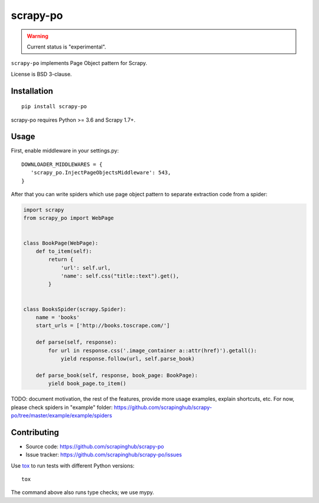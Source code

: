 =========
scrapy-po
=========

.. image:: https://img.shields.io/pypi/v/scrapy-po.svg
   :target: https://pypi.python.org/pypi/scrapy-po
   :alt: PyPI Version

.. image:: https://img.shields.io/pypi/pyversions/scrapy-po.svg
   :target: https://pypi.python.org/pypi/scrapy-po
   :alt: Supported Python Versions

.. image:: https://travis-ci.com/scrapinghub/scrapy-po.svg?branch=master
   :target: https://travis-ci.com/scrapinghub/scrapy-po
   :alt: Build Status

.. image:: https://codecov.io/github/scrapinghub/scrapy-po/coverage.svg?branch=master
   :target: https://codecov.io/gh/scrapinghub/scrapy-po
   :alt: Coverage report

.. warning::
    Current status is "experimental".

``scrapy-po`` implements Page Object pattern for Scrapy.

License is BSD 3-clause.

Installation
============

::

    pip install scrapy-po

scrapy-po requires Python >= 3.6 and Scrapy 1.7+.

Usage
=====

First, enable middleware in your settings.py::

    DOWNLOADER_MIDDLEWARES = {
       'scrapy_po.InjectPageObjectsMiddleware': 543,
    }

After that you can write spiders which use page object pattern to separate
extraction code from a spider:

.. code-block:: python

    import scrapy
    from scrapy_po import WebPage


    class BookPage(WebPage):
        def to_item(self):
            return {
                'url': self.url,
                'name': self.css("title::text").get(),
            }


    class BooksSpider(scrapy.Spider):
        name = 'books'
        start_urls = ['http://books.toscrape.com/']

        def parse(self, response):
            for url in response.css('.image_container a::attr(href)').getall():
                yield response.follow(url, self.parse_book)

        def parse_book(self, response, book_page: BookPage):
            yield book_page.to_item()

TODO: document motivation, the rest of the features, provide
more usage examples, explain shortcuts, etc.
For now, please check spiders in "example" folder:
https://github.com/scrapinghub/scrapy-po/tree/master/example/example/spiders

Contributing
============

* Source code: https://github.com/scrapinghub/scrapy-po
* Issue tracker: https://github.com/scrapinghub/scrapy-po/issues

Use tox_ to run tests with different Python versions::

    tox

The command above also runs type checks; we use mypy.

.. _tox: https://tox.readthedocs.io
